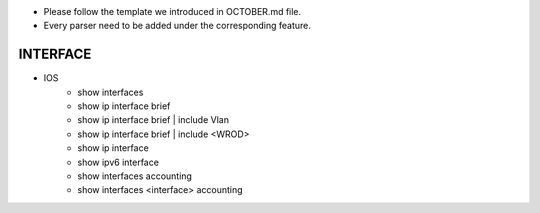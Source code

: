 * Please follow the template we introduced in OCTOBER.md file.
* Every parser need to be added under the corresponding feature.
-------------------------------------------------------------------
                                INTERFACE
-------------------------------------------------------------------

* IOS
    * show interfaces
    * show ip interface brief
    * show ip interface brief | include Vlan
    * show ip interface brief | include <WROD>
    * show ip interface
    * show ipv6 interface
    * show interfaces accounting
    * show interfaces <interface> accounting
